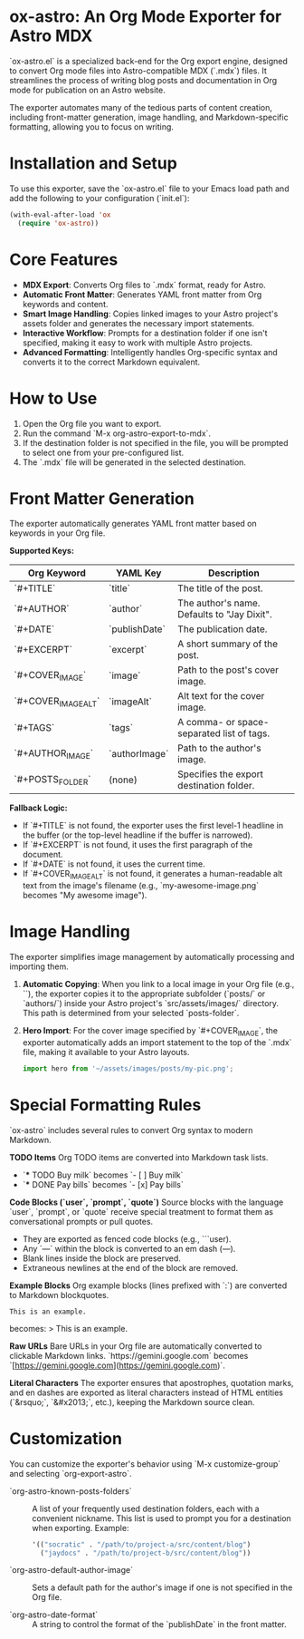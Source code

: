 * ox-astro: An Org Mode Exporter for Astro MDX

`ox-astro.el` is a specialized back-end for the Org export engine, designed to convert Org mode files into Astro-compatible MDX (`.mdx`) files. It streamlines the process of writing blog posts and documentation in Org mode for publication on an Astro website.

The exporter automates many of the tedious parts of content creation, including front-matter generation, image handling, and Markdown-specific formatting, allowing you to focus on writing.

* Installation and Setup

To use this exporter, save the `ox-astro.el` file to your Emacs load path and add the following to your configuration (`init.el`):

#+begin_src emacs-lisp
(with-eval-after-load 'ox
  (require 'ox-astro))
#+end_src

* Core Features

- **MDX Export**: Converts Org files to `.mdx` format, ready for Astro.
- **Automatic Front Matter**: Generates YAML front matter from Org keywords and content.
- **Smart Image Handling**: Copies linked images to your Astro project's assets folder and generates the necessary import statements.
- **Interactive Workflow**: Prompts for a destination folder if one isn't specified, making it easy to work with multiple Astro projects.
- **Advanced Formatting**: Intelligently handles Org-specific syntax and converts it to the correct Markdown equivalent.

* How to Use

1.  Open the Org file you want to export.
2.  Run the command `M-x org-astro-export-to-mdx`.
3.  If the destination folder is not specified in the file, you will be prompted to select one from your pre-configured list.
4.  The `.mdx` file will be generated in the selected destination.

* Front Matter Generation

The exporter automatically generates YAML front matter based on keywords in your Org file.

**Supported Keys:**
| Org Keyword          | YAML Key      | Description                                                                                             |
|----------------------+---------------+---------------------------------------------------------------------------------------------------------|
| `#+TITLE`            | `title`       | The title of the post.                                                                                  |
| `#+AUTHOR`           | `author`      | The author's name. Defaults to "Jay Dixit".                                                             |
| `#+DATE`             | `publishDate` | The publication date.                                                                                   |
| `#+EXCERPT`          | `excerpt`     | A short summary of the post.                                                                            |
| `#+COVER_IMAGE`      | `image`       | Path to the post's cover image.                                                                         |
| `#+COVER_IMAGE_ALT`  | `imageAlt`    | Alt text for the cover image.                                                                           |
| `#+TAGS`             | `tags`        | A comma- or space-separated list of tags.                                                               |
| `#+AUTHOR_IMAGE`     | `authorImage` | Path to the author's image.                                                                             |
| `#+POSTS_FOLDER`     | (none)        | Specifies the export destination folder.                                                                |

**Fallback Logic:**
- If `#+TITLE` is not found, the exporter uses the first level-1 headline in the buffer (or the top-level headline if the buffer is narrowed).
- If `#+EXCERPT` is not found, it uses the first paragraph of the document.
- If `#+DATE` is not found, it uses the current time.
- If `#+COVER_IMAGE_ALT` is not found, it generates a human-readable alt text from the image's filename (e.g., `my-awesome-image.png` becomes "My awesome image").

* Image Handling

The exporter simplifies image management by automatically processing and importing them.

1.  **Automatic Copying**: When you link to a local image in your Org file (e.g., `[[file:./images/my-pic.png]]`), the exporter copies it to the appropriate subfolder (`posts/` or `authors/`) inside your Astro project's `src/assets/images/` directory. This path is determined from your selected `posts-folder`.
2.  **Hero Import**: For the cover image specified by `#+COVER_IMAGE`, the exporter automatically adds an import statement to the top of the `.mdx` file, making it available to your Astro layouts.
   #+begin_src javascript
   import hero from '~/assets/images/posts/my-pic.png';
   #+end_src

* Special Formatting Rules

`ox-astro` includes several rules to convert Org syntax to modern Markdown.

**TODO Items**
Org TODO items are converted into Markdown task lists.
- `*** TODO Buy milk` becomes `- [ ] Buy milk`
- `*** DONE Pay bills` becomes `- [x] Pay bills`

**Code Blocks (`user`, `prompt`, `quote`)**
Source blocks with the language `user`, `prompt`, or `quote` receive special treatment to format them as conversational prompts or pull quotes.
- They are exported as fenced code blocks (e.g., ```user).
- Any `---` within the block is converted to an em dash (—).
- Blank lines inside the block are preserved.
- Extraneous newlines at the end of the block are removed.

**Example Blocks**
Org example blocks (lines prefixed with `:`) are converted to Markdown blockquotes.
: This is an example.
becomes:
> This is an example.

**Raw URLs**
Bare URLs in your Org file are automatically converted to clickable Markdown links.
`https://gemini.google.com` becomes `[https://gemini.google.com](https://gemini.google.com)`.

**Literal Characters**
The exporter ensures that apostrophes, quotation marks, and en dashes are exported as literal characters instead of HTML entities (`&rsquo;`, `&#x2013;`, etc.), keeping the Markdown source clean.

* Customization

You can customize the exporter's behavior using `M-x customize-group` and selecting `org-export-astro`.

- `org-astro-known-posts-folders` :: A list of your frequently used destination folders, each with a convenient nickname. This list is used to prompt you for a destination when exporting.
  Example:
  #+begin_src emacs-lisp
  '(("socratic" . "/path/to/project-a/src/content/blog")
    ("jaydocs" . "/path/to/project-b/src/content/blog"))
  #+end_src

- `org-astro-default-author-image` :: Sets a default path for the author's image if one is not specified in the Org file.

- `org-astro-date-format` :: A string to control the format of the `publishDate` in the front matter.
